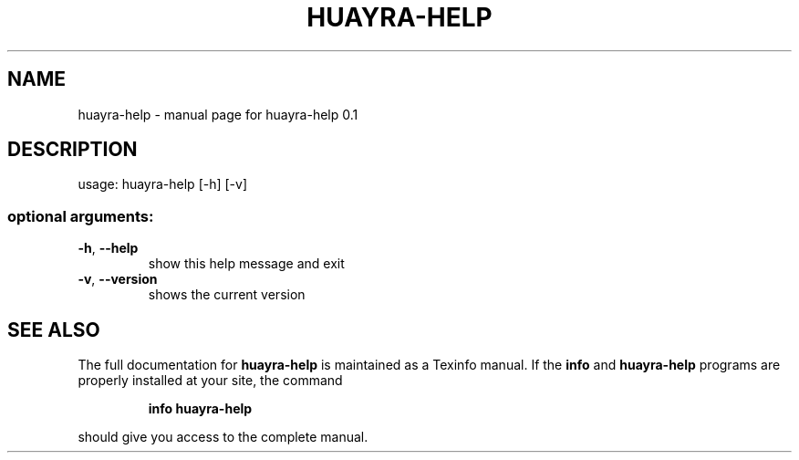 .\" DO NOT MODIFY THIS FILE!  It was generated by help2man 1.46.4.
.TH HUAYRA-HELP "1" "March 2016" "huayra-help 0.1" "User Commands"
.SH NAME
huayra-help \- manual page for huayra-help 0.1
.SH DESCRIPTION
usage: huayra\-help [\-h] [\-v]
.SS "optional arguments:"
.TP
\fB\-h\fR, \fB\-\-help\fR
show this help message and exit
.TP
\fB\-v\fR, \fB\-\-version\fR
shows the current version
.SH "SEE ALSO"
The full documentation for
.B huayra-help
is maintained as a Texinfo manual.  If the
.B info
and
.B huayra-help
programs are properly installed at your site, the command
.IP
.B info huayra-help
.PP
should give you access to the complete manual.
